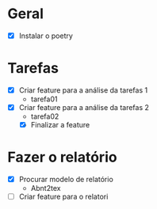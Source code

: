 * Geral

- [X] Instalar o poetry

* Tarefas

- [X] Criar feature para a análise da tarefas 1
  - tarefa01
- [X] Criar feature para a análise da tarefas 2
  - tarefa02
  - [X] Finalizar a feature

* Fazer o relatório

- [X] Procurar modelo de relatório
  - Abnt2tex
- [ ] Criar feature para o relatori
